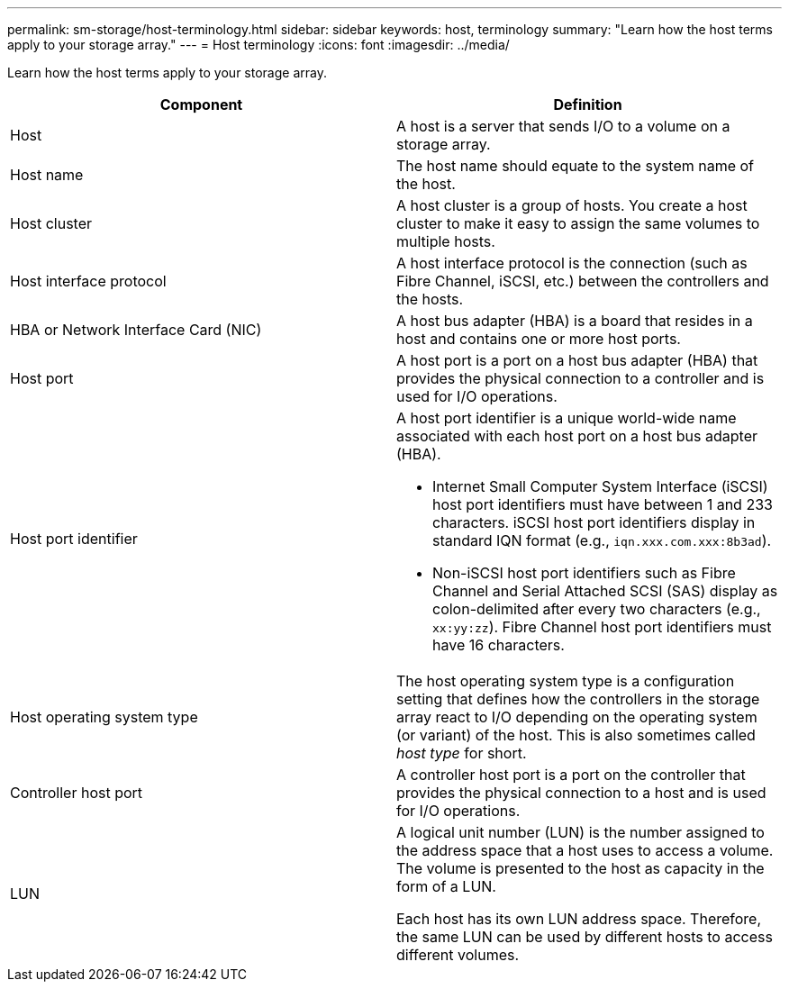 ---
permalink: sm-storage/host-terminology.html
sidebar: sidebar
keywords: host, terminology
summary: "Learn how the host terms apply to your storage array."
---
= Host terminology
:icons: font
:imagesdir: ../media/

[.lead]
Learn how the host terms apply to your storage array.

[cols="1a,1a" options="header"]
|===
| Component| Definition
a|
Host
a|
A host is a server that sends I/O to a volume on a storage array.
a|
Host name
a|
The host name should equate to the system name of the host.
a|
Host cluster
a|
A host cluster is a group of hosts. You create a host cluster to make it easy to assign the same volumes to multiple hosts.
a|
Host interface protocol
a|
A host interface protocol is the connection (such as Fibre Channel, iSCSI, etc.) between the controllers and the hosts.
a|
HBA or Network Interface Card (NIC)
a|
A host bus adapter (HBA) is a board that resides in a host and contains one or more host ports.
a|
Host port
a|
A host port is a port on a host bus adapter (HBA) that provides the physical connection to a controller and is used for I/O operations.
a|
Host port identifier
a|
A host port identifier is a unique world-wide name associated with each host port on a host bus adapter (HBA).

* Internet Small Computer System Interface (iSCSI) host port identifiers must have between 1 and 233 characters. iSCSI host port identifiers display in standard IQN format (e.g., `iqn.xxx.com.xxx:8b3ad`).
* Non-iSCSI host port identifiers such as Fibre Channel and Serial Attached SCSI (SAS) display as colon-delimited after every two characters (e.g., `xx:yy:zz`). Fibre Channel host port identifiers must have 16 characters.
a|
Host operating system type
a|
The host operating system type is a configuration setting that defines how the controllers in the storage array react to I/O depending on the operating system (or variant) of the host. This is also sometimes called _host type_ for short.
a|
Controller host port
a|
A controller host port is a port on the controller that provides the physical connection to a host and is used for I/O operations.
a|
LUN
a|
A logical unit number (LUN) is the number assigned to the address space that a host uses to access a volume. The volume is presented to the host as capacity in the form of a LUN.

Each host has its own LUN address space. Therefore, the same LUN can be used by different hosts to access different volumes.
|===
